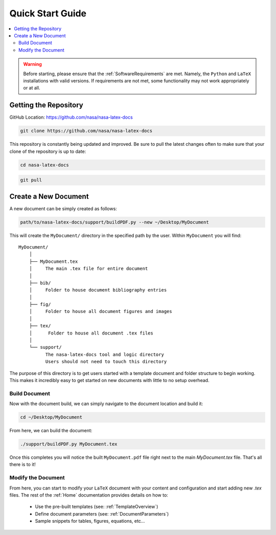 .. Create reference to page
.. _QuickStartGuide:

###########################################
Quick Start Guide
###########################################

.. contents::
   :local:
   :backlinks: none

.. warning::
    Before starting, please ensure that the :ref:`SoftwareRequirements` are met. Namely, the ``Python`` and ``LaTeX`` installations with valid versions. If requirements are not met, some functionality may not work appropriately or at all. 

Getting the Repository
###########################################

GitHub Location: https://github.com/nasa/nasa-latex-docs

.. code-block:: bash

    git clone https://github.com/nasa/nasa-latex-docs

This repository is constantly being updated and improved. Be sure to pull the latest changes often to make sure that your clone of the repository is up to date:

.. code-block:: bash

   cd nasa-latex-docs

.. code-block:: bash

   git pull

Create a New Document
###########################################

A new document can be simply created as follows:

.. code-block:: bash

   path/to/nasa-latex-docs/support/buildPDF.py --new ~/Desktop/MyDocument

This will create the ``MyDocument/`` directory in the specified path by the user. Within ``MyDocument`` you will find:

:: 

    MyDocument/
        │ 
        ├── MyDocument.tex
        │     The main .tex file for entire document
        │  
        ├── bib/ 
        │     Folder to house document bibliography entries
        │  
        ├── fig/
        │     Folder to house all document figures and images
        │  
        ├── tex/
        │      Folder to house all document .tex files
        │  
        └── support/
              The nasa-latex-docs tool and logic directory
              Users should not need to touch this directory

The purpose of this directory is to get users started with a template document and folder structure to begin working. This makes it incredibly easy to get started on new documents with little to no setup overhead.

Build Document
*******************************************

Now with the document build, we can simply navigate to the document location and build it:

.. code-block:: bash

   cd ~/Desktop/MyDocument

From here, we can build the document:

.. code-block:: bash

   ./support/buildPDF.py MyDocument.tex

Once this completes you will notice the built ``MyDocument.pdf`` file right next to the main `MyDocument.tex` file. That's all there is to it!

Modify the Document
*******************************************

From here, you can start to modify your ``LaTeX`` document with your content and configuration and start adding new `.tex` files. The rest of the :ref:`Home` documentation provides details on how to:

    * Use the pre-built templates (see: :ref:`TemplateOverview`)
    * Define document parameters (see: :ref:`DocumentParameters`)
    * Sample snippets for tables, figures, equations, etc...